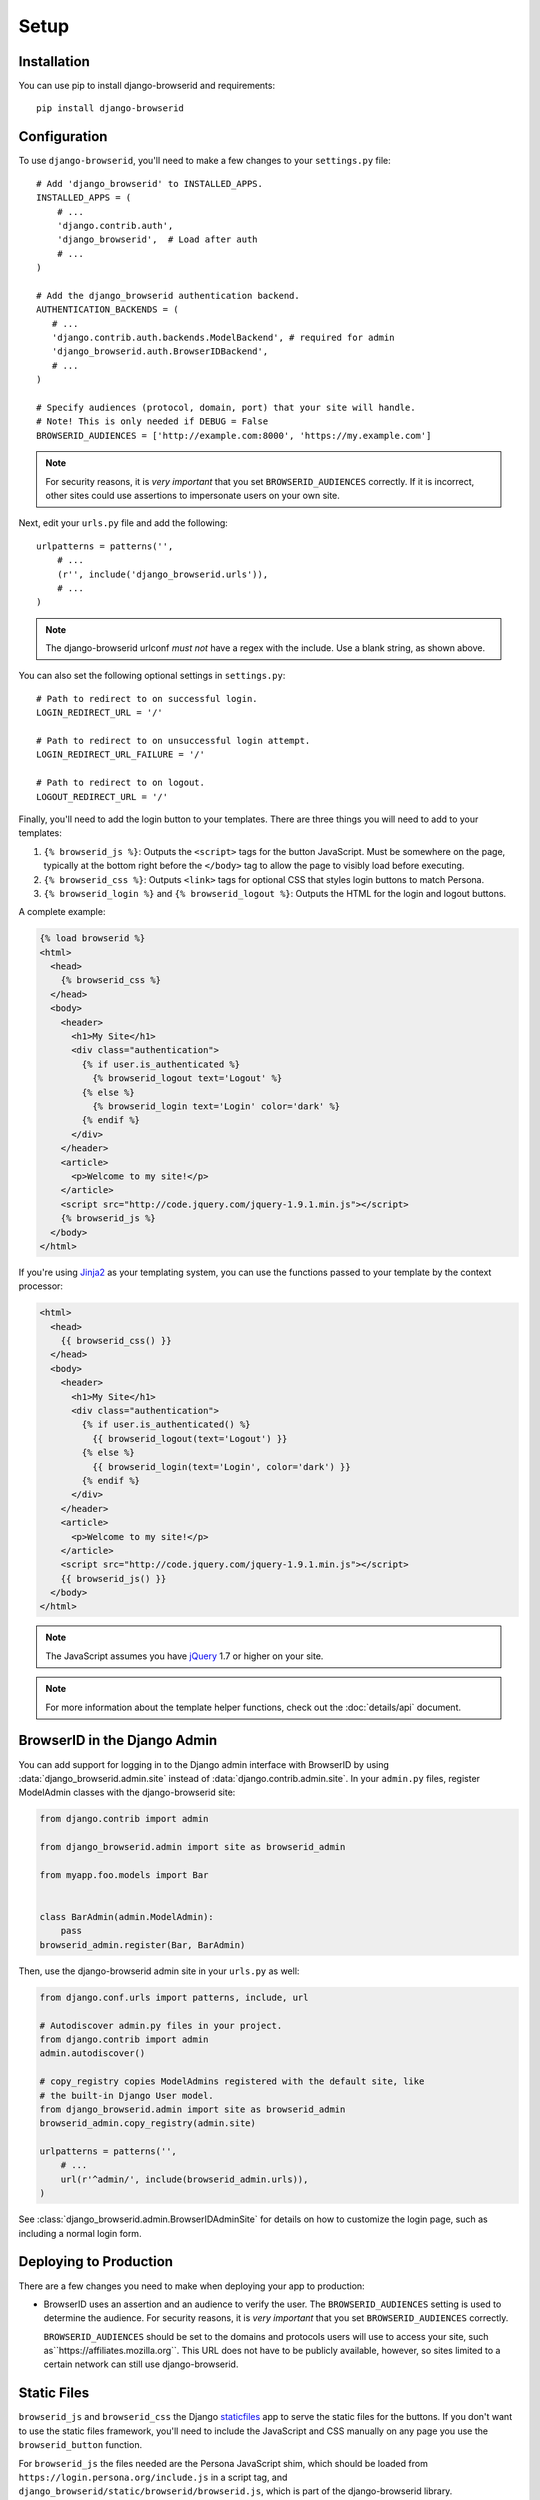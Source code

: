 Setup
=====

Installation
------------
You can use pip to install django-browserid and requirements::

    pip install django-browserid


Configuration
-------------
To use ``django-browserid``, you'll need to make a few changes to your
``settings.py`` file::

    # Add 'django_browserid' to INSTALLED_APPS.
    INSTALLED_APPS = (
        # ...
        'django.contrib.auth',
        'django_browserid',  # Load after auth
        # ...
    )

    # Add the django_browserid authentication backend.
    AUTHENTICATION_BACKENDS = (
       # ...
       'django.contrib.auth.backends.ModelBackend', # required for admin
       'django_browserid.auth.BrowserIDBackend',
       # ...
    )

    # Specify audiences (protocol, domain, port) that your site will handle.
    # Note! This is only needed if DEBUG = False
    BROWSERID_AUDIENCES = ['http://example.com:8000', 'https://my.example.com']

.. note:: For security reasons, it is *very important* that you set
   ``BROWSERID_AUDIENCES`` correctly. If it is incorrect, other sites could use
   assertions to impersonate users on your own site.

Next, edit your ``urls.py`` file and add the following::

    urlpatterns = patterns('',
        # ...
        (r'', include('django_browserid.urls')),
        # ...
    )

.. note:: The django-browserid urlconf *must not* have a regex with the
   include. Use a blank string, as shown above.

You can also set the following optional settings in ``settings.py``::

    # Path to redirect to on successful login.
    LOGIN_REDIRECT_URL = '/'

    # Path to redirect to on unsuccessful login attempt.
    LOGIN_REDIRECT_URL_FAILURE = '/'

    # Path to redirect to on logout.
    LOGOUT_REDIRECT_URL = '/'

Finally, you'll need to add the login button to your templates. There are three
things you will need to add to your templates:

1.  ``{% browserid_js %}``: Outputs the ``<script>`` tags for the button
    JavaScript. Must be somewhere on the page, typically at the bottom right
    before the ``</body>`` tag to allow the page to visibly load before
    executing.

2.  ``{% browserid_css %}``: Outputs ``<link>`` tags for optional CSS that
    styles login buttons to match Persona.

3.  ``{% browserid_login %}`` and ``{% browserid_logout %}``: Outputs the HTML
    for the login and logout buttons.

A complete example:

.. code-block:: html+django

    {% load browserid %}
    <html>
      <head>
        {% browserid_css %}
      </head>
      <body>
        <header>
          <h1>My Site</h1>
          <div class="authentication">
            {% if user.is_authenticated %}
              {% browserid_logout text='Logout' %}
            {% else %}
              {% browserid_login text='Login' color='dark' %}
            {% endif %}
          </div>
        </header>
        <article>
          <p>Welcome to my site!</p>
        </article>
        <script src="http://code.jquery.com/jquery-1.9.1.min.js"></script>
        {% browserid_js %}
      </body>
    </html>

If you're using `Jinja2`_ as your templating system, you can use the functions
passed to your template by the context processor:

.. code-block:: html+jinja

    <html>
      <head>
        {{ browserid_css() }}
      </head>
      <body>
        <header>
          <h1>My Site</h1>
          <div class="authentication">
            {% if user.is_authenticated() %}
              {{ browserid_logout(text='Logout') }}
            {% else %}
              {{ browserid_login(text='Login', color='dark') }}
            {% endif %}
          </div>
        </header>
        <article>
          <p>Welcome to my site!</p>
        </article>
        <script src="http://code.jquery.com/jquery-1.9.1.min.js"></script>
        {{ browserid_js() }}
      </body>
    </html>

.. note:: The JavaScript assumes you have `jQuery`_ 1.7 or higher on your site.

.. note:: For more information about the template helper functions, check out
   the :doc:`details/api` document.

.. _jQuery: http://jquery.com/
.. _Jinja2: http://jinja.pocoo.org/
.. _`Context Processor documentation`: https://docs.djangoproject.com/en/dev/ref/settings/#template-context-processors


BrowserID in the Django Admin
-----------------------------
You can add support for logging in to the Django admin interface with BrowserID
by using :data:`django_browserid.admin.site` instead of
:data:`django.contrib.admin.site`. In your ``admin.py`` files, register
ModelAdmin classes with the django-browserid site:

.. code-block:: python

    from django.contrib import admin

    from django_browserid.admin import site as browserid_admin

    from myapp.foo.models import Bar


    class BarAdmin(admin.ModelAdmin):
        pass
    browserid_admin.register(Bar, BarAdmin)

Then, use the django-browserid admin site in your ``urls.py`` as well:

.. code-block:: python

    from django.conf.urls import patterns, include, url

    # Autodiscover admin.py files in your project.
    from django.contrib import admin
    admin.autodiscover()

    # copy_registry copies ModelAdmins registered with the default site, like
    # the built-in Django User model.
    from django_browserid.admin import site as browserid_admin
    browserid_admin.copy_registry(admin.site)

    urlpatterns = patterns('',
        # ...
        url(r'^admin/', include(browserid_admin.urls)),
    )

See :class:`django_browserid.admin.BrowserIDAdminSite` for details on how to
customize the login page, such as including a normal login form.


Deploying to Production
-----------------------
There are a few changes you need to make when deploying your app to production:

- BrowserID uses an assertion and an audience to verify the user. The
  ``BROWSERID_AUDIENCES`` setting is used to determine the audience. For
  security reasons, it is *very important* that you set ``BROWSERID_AUDIENCES``
  correctly.

  ``BROWSERID_AUDIENCES`` should be set to the domains and protocols
  users will use to access your site, such as``https://affiliates.mozilla.org``.
  This URL does not have to be publicly available, however, so sites limited to
  a certain network can still use django-browserid.


Static Files
------------
``browserid_js`` and ``browserid_css`` the Django `staticfiles`_ app to serve
the static files for the buttons. If you don't want to use the static files
framework, you'll need to include the JavaScript and CSS manually on any page
you use the ``browserid_button`` function.

For ``browserid_js`` the files needed are the Persona JavaScript shim, which
should be loaded from
``https://login.persona.org/include.js`` in a script tag, and
``django_browserid/static/browserid/browserid.js``, which is part of the
django-browserid library.

For ``browserid_css`` the file needed is
``django_browserid/static/browserid/persona-buttons.css``, which is also part of
the django-browserid library.

.. _staticfiles: https://docs.djangoproject.com/en/dev/howto/static-files/


Content Security Policy
-----------------------
If your site uses `Content Security Policy`_, you will have to add directives
to allow the external persona.org JavaScript, as well as an iframe used as part
of the login process.

If you're using `django-csp`_, the following settings will work::

    CSP_SCRIPT_SRC = ("'self'", 'https://login.persona.org')
    CSP_FRAME_SRC = ("'self'", 'https://login.persona.org')

.. _Content Security Policy: https://developer.mozilla.org/en/Security/CSP
.. _django-csp: https://github.com/mozilla/django-csp


Alternate Template Languages (Jingo/Jinja)
------------------------------------------
If you are using a library like `Jingo`_ in order to use a template language
besides the Django template language, you may need to configure the library to
use the Django template language for django-browserid templates. With Jingo,
you can do this using the ``JINGO_EXCLUDE_APPS`` setting::

    JINGO_EXCLUDE_APPS = ('browserid',)

.. _Jingo: https://github.com/jbalogh/jingo


Troubleshooting Issues
----------------------
If you run into any issues while setting up django-browserid, try the following
steps:

1. Check for any warnings in the server log. You may have to edit your
   development server's logging settings to output ``django_browserid`` log
   entries. Here's an example ``LOGGING`` setup to start with::

       LOGGING = {
           'version': 1,
           'handlers': {
               'console':{
                   'level': 'DEBUG',
                   'class': 'logging.StreamHandler'
               },
           },
           'loggers': {
               'django_browserid': {
                   'handlers': ['console'],
                   'level': 'DEBUG',
               }
           },
        }

2. Check the :doc:`details/troubleshooting` document for commonly-reported
   issues.

3. Ask for help in the `#webdev`_ channel on irc.mozilla.org.

4. Post an issue on the `django-browserid Issue Tracker`_.

.. _#webdev: http://chat.mibbit.com/?channel=%23chat&server=irc.mozilla.org
.. _django-browserid Issue Tracker: https://github.com/mozilla/django-browserid/issues
